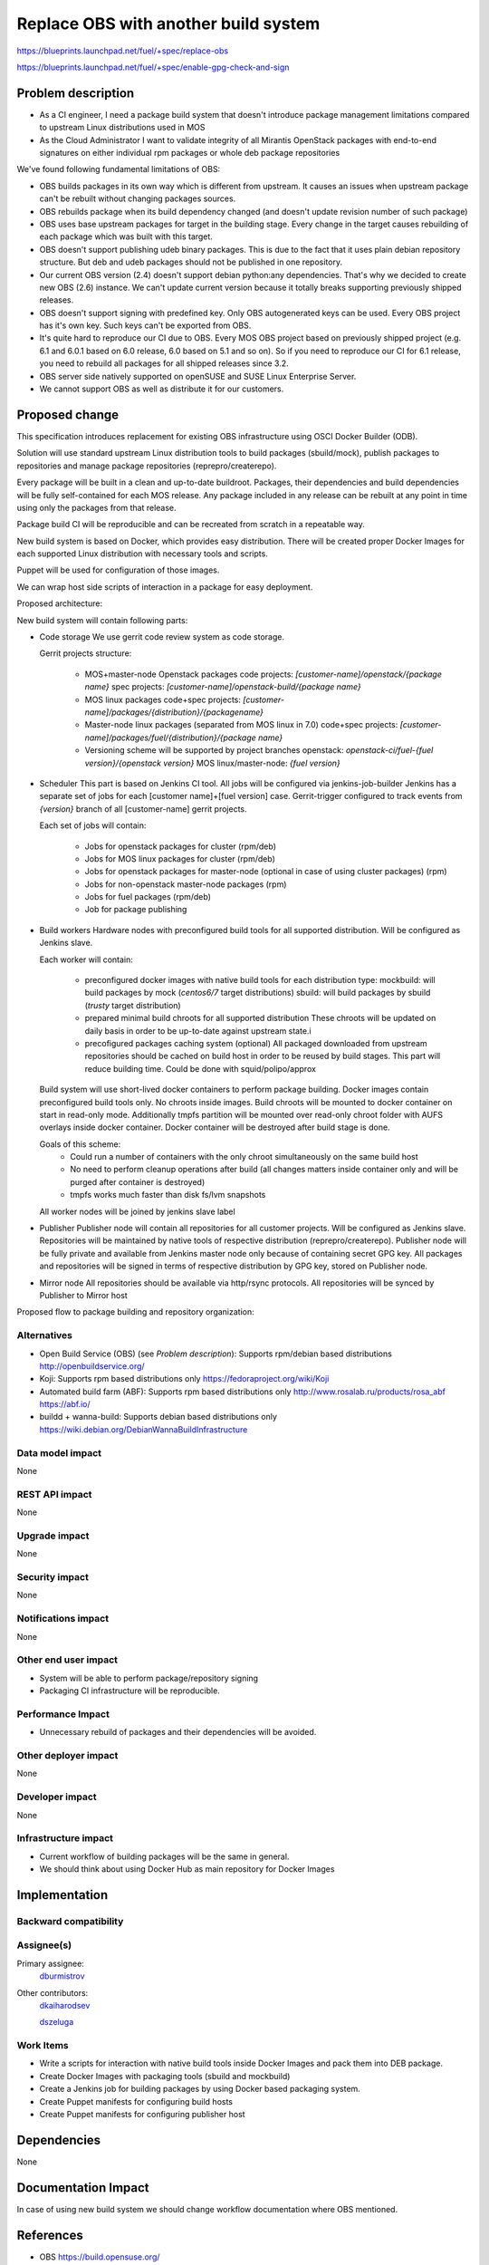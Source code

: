 ..
 This work is licensed under a Creative Commons Attribution 3.0 Unported
 License.

 http://creativecommons.org/licenses/by/3.0/legalcode

==========================================
Replace OBS with another build system
==========================================

https://blueprints.launchpad.net/fuel/+spec/replace-obs

https://blueprints.launchpad.net/fuel/+spec/enable-gpg-check-and-sign

Problem description
===================

* As a CI engineer, I need a package build system that doesn't introduce
  package management limitations compared to upstream Linux distributions used
  in MOS

* As the Cloud Administrator I want to validate integrity of all Mirantis
  OpenStack packages with end-to-end signatures on either individual rpm
  packages or whole deb package repositories

We've found following fundamental limitations of OBS:

* OBS builds packages in its own way which is different from upstream. It
  causes an issues when upstream package can't be rebuilt without changing
  packages sources.

* OBS rebuilds package when its build dependency changed (and doesn't update
  revision number of such package)

* OBS uses base upstream packages for target in the building stage. Every
  change in the target causes rebuilding of each package which was built with
  this target.

* OBS doesn't support publishing udeb binary packages. This is due to the fact
  that it uses plain debian repository structure. But deb and udeb packages
  should not be published in one repository.

* Our current OBS version (2.4) doesn't support debian python:any
  dependencies. That's why we decided to create new OBS (2.6) instance. We
  can't update current version because it totally breaks supporting previously
  shipped releases.

* OBS doesn't support signing with predefined key. Only OBS autogenerated keys
  can be used. Every OBS project has it's own key. Such keys can't be exported
  from OBS.

* It's quite hard to reproduce our CI due to OBS. Every MOS OBS project based
  on previously shipped project (e.g. 6.1 and 6.0.1 based on 6.0 release, 6.0
  based on 5.1 and so on). So if you need to reproduce our CI for 6.1 release,
  you need to rebuild all packages for all shipped releases since 3.2.

* OBS server side natively supported on openSUSE
  and SUSE Linux Enterprise Server.

* We cannot support OBS as well as distribute it for our customers.

Proposed change
===============

This specification introduces replacement for existing OBS infrastructure
using OSCI Docker Builder (ODB).

Solution will use standard upstream Linux distribution tools to build packages
(sbuild/mock), publish packages to repositories and manage package repositories
(reprepro/createrepo).

Every package will be built in a clean and up-to-date buildroot.
Packages, their dependencies and build dependencies will be fully
self-contained for each MOS release.
Any package included in any release can be rebuilt at any point in time using
only the packages from that release.

Package build CI will be reproducible and can be recreated from scratch in a
repeatable way.

New build system is based on Docker, which provides easy distribution. There
will be created proper Docker Images for each supported Linux distribution with
necessary tools and scripts.

Puppet will be used for configuration of those images.

We can wrap host side scripts of interaction in a package for easy deployment.

Proposed architecture:

New build system will contain following parts:

* Code storage
  We use gerrit code review system as code storage.

  Gerrit projects structure:

    - MOS+master-node Openstack packages
      code projects: `[customer-name]/openstack/{package name}`
      spec projects: `[customer-name]/openstack-build/{package name}`
    - MOS linux packages
      code+spec projects: `[customer-name]/packages/{distribution}/{packagename}`
    - Master-node linux packages (separated from MOS linux in 7.0)
      code+spec projects: `[customer-name]/packages/fuel/{distribution}/{package name}`
    - Versioning scheme will be supported by project branches
      openstack: `openstack-ci/fuel-{fuel version}/{openstack version}`
      MOS linux/master-node: `{fuel version}`

* Scheduler
  This part is based on Jenkins CI tool. All jobs will be configured via
  jenkins-job-builder
  Jenkins has a separate set of jobs for each [customer name]+[fuel version]
  case.
  Gerrit-trigger configured to track events from `{version}` branch of all
  [customer-name] gerrit projects.

  Each set of jobs will contain:

    - Jobs for openstack packages for cluster (rpm/deb)
    - Jobs for MOS linux packages for cluster (rpm/deb)
    - Jobs for openstack packages for master-node (optional in case of using
      cluster packages) (rpm)
    - Jobs for non-openstack master-node packages (rpm)
    - Jobs for fuel packages (rpm/deb)
    - Job for package publishing

* Build workers
  Hardware nodes with preconfigured build tools for all supported distribution.
  Will be configured as Jenkins slave.

  Each worker will contain:

    - preconfigured docker images with native build tools for each distribution type:
      mockbuild: will build packages by mock (`centos6/7` target distributions)
      sbuild: will build packages by sbuild (`trusty` target distribution)
    - prepared minimal build chroots for all supported distribution
      These chroots will be updated on daily basis in order to be up-to-date
      against upstream state.i
    - precofigured packages caching system (optional)
      All packaged downloaded from upstream repositories should be cached on
      build host in order to be reused by build stages. This part will reduce
      building time.
      Could be done with squid/polipo/approx

  Build system will use short-lived docker containers to perform package
  building. Docker images contain preconfigured build tools only. No chroots
  inside images. Build chroots will be mounted to docker container on start in
  read-only mode. Additionally tmpfs partition will be mounted over read-only
  chroot folder with AUFS overlays inside docker container. Docker container
  will be destroyed after build stage is done.

  Goals of this scheme:
    - Could run a number of containers with the only chroot simultaneously on
      the same build host
    - No need to perform cleanup operations after build (all changes matters
      inside container only and will be purged after container is destroyed)
    - tmpfs works much faster than disk fs/lvm snapshots

  All worker nodes will be joined by jenkins slave label

* Publisher
  Publisher node will contain all repositories for all customer projects.
  Will be configured as Jenkins slave.
  Repositories will be maintained by native tools of respective distribution
  (reprepro/createrepo). Publisher node will be fully private and available
  from Jenkins master node only because of containing secret GPG key.
  All packages and repositories will be signed in terms of respective
  distribution by GPG key, stored on Publisher node.

* Mirror node
  All repositories should be available via http/rsync protocols. All
  repositories will be synced by Publisher to Mirror host

Proposed flow to package building and repository organization:


Alternatives
------------
* Open Build Service (OBS) (see `Problem description`):
  Supports rpm/debian based distributions
  http://openbuildservice.org/

* Koji:
  Supports rpm based distributions only
  https://fedoraproject.org/wiki/Koji

* Automated build farm (ABF):
  Supports rpm based distributions only
  http://www.rosalab.ru/products/rosa_abf
  https://abf.io/

* buildd + wanna-build:
  Supports debian based distributions only
  https://wiki.debian.org/DebianWannaBuildInfrastructure


Data model impact
-----------------

None

REST API impact
---------------

None

Upgrade impact
--------------

None

Security impact
---------------

None

Notifications impact
--------------------

None

Other end user impact
---------------------

* System will be able to perform package/repository signing

* Packaging CI infrastructure will be reproducible.

Performance Impact
------------------

* Unnecessary rebuild of packages and their dependencies will be avoided.

Other deployer impact
------------------------

None

Developer impact
----------------

None

Infrastructure impact
---------------------

* Current workflow of building packages will be the same in general.
* We should think about using Docker Hub as main repository for Docker Images


Implementation
==============


Backward compatibility
----------------------


Assignee(s)
-----------

Primary assignee:
 `dburmistrov <https://launchpad.net/~dburmistrov>`_

Other contributors:
 `dkaiharodsev <https://launchpad.net/~dkaiharodsev>`_

 `dszeluga <https://launchpad.net/~dszeluga>`_


Work Items
-------------

* Write a scripts for interaction with native build tools inside
  Docker Images and pack them into DEB package.

* Create Docker Images with packaging tools (sbuild and mockbuild)

* Create a Jenkins job for building packages by using
  Docker based packaging system.

* Create Puppet manifests for configuring build hosts

* Create Puppet manifests for configuring publisher host


Dependencies
============

None

Documentation Impact
====================

In case of using new build system we should change workflow documentation where
OBS mentioned.


References
==========

* OBS https://build.opensuse.org/
* Docker https://www.docker.com/
* Docker Hub https://hub.docker.com/
* sbuild https://wiki.debian.org/sbuild
* mock https://fedoraproject.org/wiki/Projects/Mock).
* Puppet https://puppetlabs.com/

Testing
=======

All of the scripts and Jenkins jobs should be tested in a sandbox environment
for building packages.
